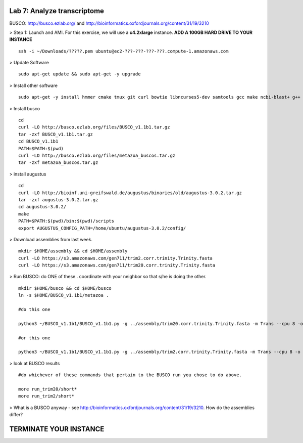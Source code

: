 ====================================
Lab 7: Analyze transcriptome
====================================



BUSCO: http://busco.ezlab.org/ and http://bioinformatics.oxfordjournals.org/content/31/19/3210


> Step 1: Launch and AMI. For this exercise, we will use a **c4.2xlarge** instance. **ADD A 100GB HARD DRIVE TO YOUR INSTANCE**

::

	ssh -i ~/Downloads/?????.pem ubuntu@ec2-???-???-???-???.compute-1.amazonaws.com


> Update Software

::

	sudo apt-get update && sudo apt-get -y upgrade


> Install other software

::

	sudo apt-get -y install hmmer cmake tmux git curl bowtie libncurses5-dev samtools gcc make ncbi-blast+ g++ python-dev libboost-iostreams-dev libboost-system-dev libboost-filesystem-dev

> Install busco

::

  cd 
  curl -LO http://busco.ezlab.org/files/BUSCO_v1.1b1.tar.gz
  tar -zxf BUSCO_v1.1b1.tar.gz
  cd BUSCO_v1.1b1
  PATH=$PATH:$(pwd) 
  curl -LO http://busco.ezlab.org/files/metazoa_buscos.tar.gz
  tar -zxf metazoa_buscos.tar.gz

> install augustus

::

  cd
  curl -LO http://bioinf.uni-greifswald.de/augustus/binaries/old/augustus-3.0.2.tar.gz
  tar -zxf augustus-3.0.2.tar.gz
  cd augustus-3.0.2/
  make
  PATH=$PATH:$(pwd)/bin:$(pwd)/scripts
  export AUGUSTUS_CONFIG_PATH=/home/ubuntu/augustus-3.0.2/config/


> Download assemblies from last week.
::

  mkdir $HOME/assembly && cd $HOME/assembly
  curl -LO https://s3.amazonaws.com/gen711/trim2.corr.trinity.Trinity.fasta
  curl -LO https://s3.amazonaws.com/gen711/trim20.corr.trinity.Trinity.fasta

> Run BUSCO: do ONE of these.. coordinate with your neighbor so that s/he is doing the other. 

::


  mkdir $HOME/busco && cd $HOME/busco
  ln -s $HOME/BUSCO_v1.1b1/metazoa .

  #do this one

  python3 ~/BUSCO_v1.1b1/BUSCO_v1.1b1.py -g ../assembly/trim20.corr.trinity.Trinity.fasta -m Trans --cpu 8 -o trim20 -l metazoa

  #or this one

  python3 ~/BUSCO_v1.1b1/BUSCO_v1.1b1.py -g ../assembly/trim2.corr.trinity.Trinity.fasta -m Trans --cpu 8 -o trim2 -l metazoa

> look at BUSCO results

::

  #do whichever of these commands that pertain to the BUSCO run you chose to do above. 

  more run_trim20/short*
  more run_trim2/short*

> What is a BUSCO anyway - see http://bioinformatics.oxfordjournals.org/content/31/19/3210. How do the assemblies differ?

=======================
TERMINATE YOUR INSTANCE
=======================
